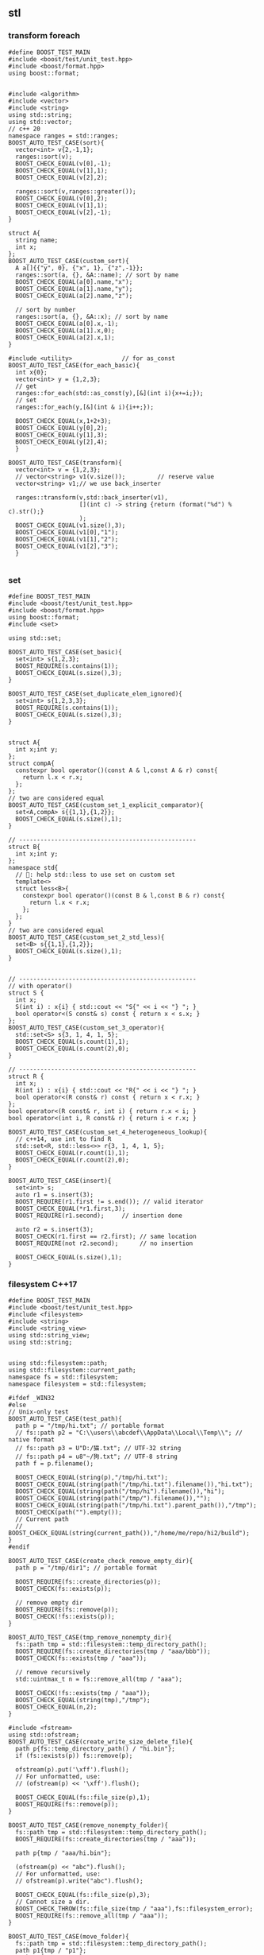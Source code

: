 ** stl
*** transform foreach
#+begin_src c++
  #define BOOST_TEST_MAIN
  #include <boost/test/unit_test.hpp>
  #include <boost/format.hpp>
  using boost::format;


  #include <algorithm>
  #include <vector>
  #include <string>
  using std::string;
  using std::vector;
  // c++ 20
  namespace ranges = std::ranges;
  BOOST_AUTO_TEST_CASE(sort){
    vector<int> v{2,-1,1};
    ranges::sort(v);
    BOOST_CHECK_EQUAL(v[0],-1);
    BOOST_CHECK_EQUAL(v[1],1);
    BOOST_CHECK_EQUAL(v[2],2);

    ranges::sort(v,ranges::greater());
    BOOST_CHECK_EQUAL(v[0],2);
    BOOST_CHECK_EQUAL(v[1],1);
    BOOST_CHECK_EQUAL(v[2],-1);
  }

  struct A{
    string name;
    int x;
  };
  BOOST_AUTO_TEST_CASE(custom_sort){
    A a[]{{"y", 0}, {"x", 1}, {"z",-1}};
    ranges::sort(a, {}, &A::name); // sort by name
    BOOST_CHECK_EQUAL(a[0].name,"x");
    BOOST_CHECK_EQUAL(a[1].name,"y");
    BOOST_CHECK_EQUAL(a[2].name,"z");

    // sort by number
    ranges::sort(a, {}, &A::x); // sort by name
    BOOST_CHECK_EQUAL(a[0].x,-1);
    BOOST_CHECK_EQUAL(a[1].x,0);
    BOOST_CHECK_EQUAL(a[2].x,1);
  }

  #include <utility>              // for as_const
  BOOST_AUTO_TEST_CASE(for_each_basic){
    int x{0};
    vector<int> y = {1,2,3};
    // get
    ranges::for_each(std::as_const(y),[&](int i){x+=i;});
    // set
    ranges::for_each(y,[&](int & i){i++;});

    BOOST_CHECK_EQUAL(x,1+2+3);
    BOOST_CHECK_EQUAL(y[0],2);
    BOOST_CHECK_EQUAL(y[1],3);
    BOOST_CHECK_EQUAL(y[2],4);
    }

  BOOST_AUTO_TEST_CASE(transform){
    vector<int> v = {1,2,3};
    // vector<string> v1(v.size());         // reserve value
    vector<string> v1;// we use back_inserter

    ranges::transform(v,std::back_inserter(v1),
                      [](int c) -> string {return (format("%d") % c).str();}
                      );
    BOOST_CHECK_EQUAL(v1.size(),3);
    BOOST_CHECK_EQUAL(v1[0],"1");
    BOOST_CHECK_EQUAL(v1[1],"2");
    BOOST_CHECK_EQUAL(v1[2],"3");
    }

#+end_src
*** set
#+begin_src c++
  #define BOOST_TEST_MAIN
  #include <boost/test/unit_test.hpp>
  #include <boost/format.hpp>
  using boost::format;
  #include <set>

  using std::set;

  BOOST_AUTO_TEST_CASE(set_basic){
    set<int> s{1,2,3};
    BOOST_REQUIRE(s.contains(1));
    BOOST_CHECK_EQUAL(s.size(),3);
  }

  BOOST_AUTO_TEST_CASE(set_duplicate_elem_ignored){
    set<int> s{1,2,3,3};
    BOOST_REQUIRE(s.contains(1));
    BOOST_CHECK_EQUAL(s.size(),3);
  }


  struct A{
    int x;int y;
  };
  struct compA{
    constexpr bool operator()(const A & l,const A & r) const{
      return l.x < r.x;
    };
  };
  // two are considered equal
  BOOST_AUTO_TEST_CASE(custom_set_1_explicit_comparator){
    set<A,compA> s{{1,1},{1,2}};
    BOOST_CHECK_EQUAL(s.size(),1); 
  }

  // --------------------------------------------------
  struct B{
    int x;int y;
  };
  namespace std{
    // 🦜: help std::less to use set on custom set
    template<>
    struct less<B>{
      constexpr bool operator()(const B & l,const B & r) const{
        return l.x < r.x;
      };
    };
  }
  // two are considered equal
  BOOST_AUTO_TEST_CASE(custom_set_2_std_less){
    set<B> s{{1,1},{1,2}};
    BOOST_CHECK_EQUAL(s.size(),1);
  }


  // --------------------------------------------------
  // with operator()
  struct S {
    int x;
    S(int i) : x{i} { std::cout << "S{" << i << "} "; }
    bool operator<(S const& s) const { return x < s.x; }
  };
  BOOST_AUTO_TEST_CASE(custom_set_3_operator){
    std::set<S> s{3, 1, 4, 1, 5};
    BOOST_CHECK_EQUAL(s.count(1),1);
    BOOST_CHECK_EQUAL(s.count(2),0);
  }

  // --------------------------------------------------
  struct R {
    int x;
    R(int i) : x{i} { std::cout << "R{" << i << "} "; }
    bool operator<(R const& r) const { return x < r.x; }
  };
  bool operator<(R const& r, int i) { return r.x < i; }
  bool operator<(int i, R const& r) { return i < r.x; }

  BOOST_AUTO_TEST_CASE(custom_set_4_heterogeneous_lookup){
    // c++14, use int to find R
    std::set<R, std::less<>> r{3, 1, 4, 1, 5};
    BOOST_CHECK_EQUAL(r.count(1),1);
    BOOST_CHECK_EQUAL(r.count(2),0);
  }

  BOOST_AUTO_TEST_CASE(insert){
    set<int> s;
    auto r1 = s.insert(3);
    BOOST_REQUIRE(r1.first != s.end()); // valid iterator
    BOOST_CHECK_EQUAL(*r1.first,3);
    BOOST_REQUIRE(r1.second);     // insertion done

    auto r2 = s.insert(3);
    BOOST_CHECK(r1.first == r2.first); // same location
    BOOST_REQUIRE(not r2.second);      // no insertion

    BOOST_CHECK_EQUAL(s.size(),1);
  }
#+end_src
*** filesystem C++17
#+begin_src c++
  #define BOOST_TEST_MAIN
  #include <boost/test/unit_test.hpp>
  #include <filesystem>
  #include <string>
  #include <string_view>
  using std::string_view;
  using std::string;


  using std::filesystem::path;
  using std::filesystem::current_path;
  namespace fs = std::filesystem;
  namespace filesystem = std::filesystem;

  #ifdef _WIN32
  #else
  // Unix-only test
  BOOST_AUTO_TEST_CASE(test_path){
    path p = "/tmp/hi.txt"; // portable format
    // fs::path p2 = "C:\\users\\abcdef\\AppData\\Local\\Temp\\"; // native format
    // fs::path p3 = U"D:/猫.txt"; // UTF-32 string
    // fs::path p4 = u8"~/狗.txt"; // UTF-8 string
    path f = p.filename();

    BOOST_CHECK_EQUAL(string(p),"/tmp/hi.txt");
    BOOST_CHECK_EQUAL(string(path("/tmp/hi.txt").filename()),"hi.txt");
    BOOST_CHECK_EQUAL(string(path("/tmp/hi").filename()),"hi");
    BOOST_CHECK_EQUAL(string(path("/tmp/").filename()),"");
    BOOST_CHECK_EQUAL(string(path("/tmp/hi.txt").parent_path()),"/tmp");
    BOOST_CHECK(path("").empty());
    // Current path
    // BOOST_CHECK_EQUAL(string(current_path()),"/home/me/repo/hi2/build");
  }
  #endif

  BOOST_AUTO_TEST_CASE(create_check_remove_empty_dir){
    path p = "/tmp/dir1"; // portable format

    BOOST_REQUIRE(fs::create_directories(p));
    BOOST_CHECK(fs::exists(p));

    // remove empty dir
    BOOST_REQUIRE(fs::remove(p));
    BOOST_CHECK(!fs::exists(p));
  }

  BOOST_AUTO_TEST_CASE(tmp_remove_nonempty_dir){
    fs::path tmp = std::filesystem::temp_directory_path();
    BOOST_REQUIRE(fs::create_directories(tmp / "aaa/bbb"));
    BOOST_CHECK(fs::exists(tmp / "aaa"));

    // remove recursively
    std::uintmax_t n = fs::remove_all(tmp / "aaa");

    BOOST_CHECK(!fs::exists(tmp / "aaa"));
    BOOST_CHECK_EQUAL(string(tmp),"/tmp");
    BOOST_CHECK_EQUAL(n,2);
  }

  #include <fstream>
  using std::ofstream;
  BOOST_AUTO_TEST_CASE(create_write_size_delete_file){
    path p{fs::temp_directory_path() / "hi.bin"};
    if (fs::exists(p)) fs::remove(p);

    ofstream(p).put('\xff').flush();
    // For unformatted, use:
    // (ofstream(p) << '\xff').flush();

    BOOST_CHECK_EQUAL(fs::file_size(p),1);
    BOOST_REQUIRE(fs::remove(p));
  }

  BOOST_AUTO_TEST_CASE(remove_nonempty_folder){
    fs::path tmp = std::filesystem::temp_directory_path();
    BOOST_REQUIRE(fs::create_directories(tmp / "aaa"));

    path p{tmp / "aaa/hi.bin"};

    (ofstream(p) << "abc").flush();
    // For unformatted, use:
    // ofstream(p).write("abc").flush();

    BOOST_CHECK_EQUAL(fs::file_size(p),3);
    // Cannot size a dir.
    BOOST_CHECK_THROW(fs::file_size(tmp / "aaa"),fs::filesystem_error);
    BOOST_REQUIRE(fs::remove_all(tmp / "aaa"));
  }

  BOOST_AUTO_TEST_CASE(move_folder){
    fs::path tmp = std::filesystem::temp_directory_path();
    path p1{tmp / "p1"};
    path p2{tmp / "p2"};

    if (fs::exists(p1)) fs::remove_all(p1);
    if (fs::exists(p2)) fs::remove_all(p2);

    fs::create_directories(p1);
    BOOST_REQUIRE(fs::exists(p1));
    BOOST_REQUIRE(!fs::exists(p2));

    // move the folder
    fs::rename(p1,p2);

    // Now p2 exists, p1 dosen't
    BOOST_REQUIRE(!fs::exists(p1));
    BOOST_REQUIRE(fs::exists(p2));

    // remove dir
    fs::remove_all(p2);
  }

  BOOST_AUTO_TEST_CASE(move_file){
    fs::path tmp = fs::temp_directory_path();
    path f1{tmp / "f1.txt"};
    path f2{tmp / "f2.txt"};

    if (fs::exists(f1)) fs::remove(f1);
    if (fs::exists(f2)) fs::remove(f2);

    ofstream(f1).put('a').flush();
    BOOST_REQUIRE(fs::exists(f1));
    BOOST_REQUIRE(!fs::exists(f2));
    BOOST_CHECK_EQUAL(fs::file_size(f1),1);

    // move the file
    fs::rename(f1,f2);

    // Now f2 exists, f1 dosen't
    BOOST_REQUIRE(!fs::exists(f1));
    BOOST_REQUIRE(fs::exists(f2));
    BOOST_CHECK_EQUAL(fs::file_size(f2),1);

    // remove dir
    fs::remove(f2);
    BOOST_REQUIRE(!fs::exists(f2));
  }


  BOOST_AUTO_TEST_CASE(copy){
    fs::path s = fs::temp_directory_path() / "sandbox";

    fs::create_directories(s / "d1");
    ofstream(s / "d1/f1.txt").put('a').flush();

    const auto copyOptions =
      fs::copy_options::update_existing
      // Replace the existing file only if it is older than the file being
      // copied
      | fs::copy_options::recursive;
    // Recursively copy subdirectories and their content

    std::error_code err;
    // copy dir recursively
    fs::copy(s / "d1",
             s / "d2",
             copyOptions,
             err);

    BOOST_REQUIRE(!bool(err));
    BOOST_CHECK(fs::exists(s / "d2"));
    BOOST_CHECK(fs::exists(s / "d2/f1.txt"));
    BOOST_CHECK(fs::exists(s / "d1"));
    BOOST_CHECK(fs::exists(s / "d1/f1.txt"));
    BOOST_CHECK_EQUAL(fs::file_size(s / "d2/f1.txt"),1);
    BOOST_CHECK_EQUAL(fs::file_size(s / "d1/f1.txt"),1);

    fs::remove_all(s);
  }

  BOOST_AUTO_TEST_CASE(current_dir_parent_path){
    path p = filesystem::current_path();
    BOOST_CHECK_EQUAL(string(p),"/home/me/repo/build-hi2");
    BOOST_CHECK_EQUAL(string(p.parent_path()),"/home/me/repo");
    // BOOST_CHECK_EQUAL(string(p / ".."),"/home/me/repo/build-hi2/..");
    // BOOST_CHECK_EQUAL(string(filesystem::absolute(p / "..")),"/home/me/repo");
    BOOST_CHECK(string(p).starts_with("/home/me/repo"));
  }
#+end_src
*** count
#+begin_src c++
#define BOOST_TEST_MAIN
#include <boost/test/unit_test.hpp>
#include <vector>               // for std::begin
#include <algorithm>        // for count


struct bytes32 {
  uint8_t bytes[32];
};

using std::begin;
using std::end;


BOOST_AUTO_TEST_CASE(test_equal) {
  bytes32 b;
  BOOST_CHECK_EQUAL(sizeof(b),sizeof(b.bytes));
  BOOST_CHECK_EQUAL(sizeof(b),32);
  BOOST_CHECK_EQUAL(sizeof(b.bytes[0]),1);

  for (int i =0;i<32;i++) b.bytes[i]=0x0;
  BOOST_CHECK_EQUAL(std::count(begin(b.bytes),end(b.bytes),0),
                    int{sizeof(b)});
}

#+end_src
*** fill, fill_n, equal, copy_
#+begin_src c++
#define BOOST_TEST_MAIN
#include <boost/test/unit_test.hpp>
// #include <iterator>               // for std::begin, but also included in algorithm
#include <algorithm>            // for std::copy_n, equal, fill, fill_n

using std::begin;
using std::end;
using std::copy_n;
using std::equal;
using std::fill;
using std::fill_n;


BOOST_AUTO_TEST_CASE(test_copy_n) {
  int a[] = {1,2,3};
  int b[] = {0,0,0,0};

  copy_n(begin(a),2,begin(b));
  BOOST_CHECK_EQUAL(b[0],1);
  BOOST_CHECK_EQUAL(b[1],2);
  BOOST_CHECK_EQUAL(b[2],0);
}

BOOST_AUTO_TEST_CASE(t2) {
  int a[] = {1,2,3};
  int b[] = {0,0,0,0};
  int r[] = {1,2,0,0};

  copy_n(begin(a),2,begin(b));
  BOOST_CHECK(equal(begin(r), end(r),begin(b)));
}


BOOST_AUTO_TEST_CASE(test_fill_bytes) {
  uint8_t a[4];fill(begin(a), end(a), 0xff);
  uint8_t b[4] = {0,0,0,0};
  uint8_t r[] = {0,0,0,0}; fill_n(begin(r)+1,2,0xff); // 0,ff,ff,0

  copy_n(begin(a),2,begin(b)+1);
  BOOST_CHECK(equal(begin(r), end(r),begin(b)));
}

#include <numeric>
BOOST_AUTO_TEST_CASE(fill_incresing_value){
  int a[3];
  std::iota(std::begin(a),std::end(a),2);
  // fill value from 2
  BOOST_CHECK_EQUAL(a[0],2);
  BOOST_CHECK_EQUAL(a[1],3);
  BOOST_CHECK_EQUAL(a[2],4);
}

BOOST_AUTO_TEST_CASE(copy_backward){
  int a[3];
  std::iota(std::begin(a),std::end(a),2); // a = {2,3,4}

  int b[6];
  int r[] = {0,0,0,2,3,4};
  fill(std::begin(b),std::end(b),0);

  std::copy_backward(std::begin(a),std::end(a),std::end(b));
  for (int i=0;i<6;i++){
    BOOST_CHECK_EQUAL(b[i],r[i]);
  }
}

#+end_src
*** weak_ptr
#+begin_src c++
#define BOOST_TEST_MAIN
#include <boost/test/unit_test.hpp>
#include <iostream>
#include <memory>

std::weak_ptr<int> p;
using std::shared_ptr;

BOOST_AUTO_TEST_CASE(t1) {
  {
    auto p1 = std::make_shared<int>(123);
    p = p1;
    BOOST_CHECK_EQUAL(p.use_count(),1);
    // how many pointers point to this
    shared_ptr<int> p2 = p.lock();
    BOOST_CHECK(p2);
    BOOST_CHECK_EQUAL(*p2,123);
  }
  // Now p1 is gone
  BOOST_CHECK_EQUAL(p.use_count(),0);
  shared_ptr<int> p2 = p.lock();
  BOOST_CHECK(!p2);
  BOOST_CHECK(p.expired());
}

#+end_src
*** unique_ptr
#+begin_src c++
#define BOOST_TEST_MAIN
#include <boost/test/unit_test.hpp>
#include <memory>

using std::unique_ptr;
using std::make_unique;

int x=0;
struct A {A() {x++;} ~A() {x++;}};
BOOST_AUTO_TEST_CASE(make_unique_ptr) {
  {
    unique_ptr<A> p = make_unique<A>();
  }
  BOOST_CHECK_EQUAL(x,2);
}


/*
  🦜: You cannot pass unique_ptr as argument, because the cp ctor has been
  deliberately deleted... Otherwise it won't be unique would it?

  void f(unique_ptr<int> p) {(*p)++;};
  BOOST_AUTO_TEST_CASE(pass_unique_ptr) {
  {
  unique_ptr<int> p{new int(2)};
  f(p);
  BOOST_CHECK_EQUAL(*p, 3);
  }
  }
 */

#+end_src

*** basic_string
Defined in header <string>
#+begin_src c++
#define BOOST_TEST_MAIN
#include <boost/test/unit_test.hpp>
#include <string>

using bytes = std::basic_string<uint8_t>;
using std::string;


BOOST_AUTO_TEST_CASE(test_1) {
  bytes s{0,1,2,3};

  BOOST_CHECK_EQUAL(s[0],0);
  BOOST_CHECK_NE(s[2],1);
  BOOST_CHECK_EQUAL(&*(s.begin() + 1), &*s.begin() + 1);
  // *& converts iterator to pointer
  BOOST_CHECK_EQUAL(s.data(),&*s.begin());

  // pointer and array class
  BOOST_CHECK_EQUAL(2,s.data()[2]);
  BOOST_CHECK_EQUAL(s.data() + 2,&(s.data()[2]));
  BOOST_CHECK_EQUAL(&s[2],s.data() + 2);

} // BOOST_AUTO_TEST_CASE(test_no_1)

BOOST_AUTO_TEST_CASE(trim_leading_char){
  // Don't init C-string with \x00 (nullchar)
  // The following won't work

  // string s{"\x00\x00\x00\x01"};
  // size_t i = s.find_first_not_of('\x00');
  string s{"aaabc"};
  size_t i = s.find_first_not_of('a');
  BOOST_CHECK_EQUAL(i,3);
  BOOST_CHECK_EQUAL(s.substr(i),"bc");
}


BOOST_AUTO_TEST_CASE(find_first_not_of_bytes){
  string s{"\x01\x01\x01\x02"};
  size_t i = s.find_first_not_of('\x01');
  BOOST_CHECK_EQUAL(i,3);
}

BOOST_AUTO_TEST_CASE(find_first_not_of_bytes_with_null_char){
  string s;

  for (int i=0;i<3;i++)
    s.push_back('\x00');
  s.push_back('\x01');
  s.push_back('\x01');

  size_t i = s.find_first_not_of('\x00');
  BOOST_CHECK_EQUAL(i,3);
  BOOST_CHECK_EQUAL(s.substr(i),"\x01\x01");
}

#+end_src
*** ostream, osstream/istringstream,...
**** to string
#+begin_src c++
  #define BOOST_TEST_MAIN
  #include <boost/test/unit_test.hpp>
  #include <iostream>
  #include <string>
  using std::string;


  BOOST_AUTO_TEST_CASE(parse_obj) {
    std::ostringstream b;
    b << 123;
    string s = b.str();
    BOOST_CHECK_EQUAL(s,"123");
  }

  #include <sstream>
  BOOST_AUTO_TEST_CASE(serl_obj) {
    std::istringstream s(string("1 2 3"));
    int n;
    s >> n;
    BOOST_CHECK_EQUAL(n,1);
  }
#+end_src
**** class hierarchy
+ ios_base
  + basic_ios
    + basic_ostream
    + ostream = basic_ostream<char>
      + basic_ostringstream
      + ostringstream = basic_ostringstream<char>
*** check equal
#+begin_src c++
#define BOOST_TEST_MAIN
#include <boost/test/unit_test.hpp>
#include <string>
#include <bits/stdc++.h>


using bytes = std::basic_string<uint8_t>;

BOOST_AUTO_TEST_CASE(test_1) {
  bytes s{};
  s.reserve(32);
  BOOST_CHECK_EQUAL(std::count(s.begin(),s.end(),0),s.size());
}

BOOST_AUTO_TEST_CASE(test_2) {
  bytes s{1,2,2,3};
  BOOST_CHECK_EQUAL(std::count(s.begin(),s.end(),2),2);
}

BOOST_AUTO_TEST_CASE(test_equal) {
  bytes s{1,2,3};
  bytes s2{1,2,3};
  BOOST_CHECK(std::equal(s.begin(),s.end(),s2.begin()));
}

#+end_src
*** std::optional
#+begin_src c++
#define BOOST_TEST_MAIN
#include <boost/test/unit_test.hpp>
#include <string>
#include <optional>


using std::string;
std::optional<string> f(bool b) {
  if (b) return "123";
  return {};
}

BOOST_AUTO_TEST_CASE(test_1) {
  auto x = f(true);
  auto y = f(false);

  BOOST_CHECK(x);
  BOOST_CHECK_EQUAL(x.value(),string("123"));
  BOOST_CHECK_EQUAL(*x,x.value());

  BOOST_CHECK(!y);
  BOOST_CHECK_EQUAL(y.value_or("456"),string("456"));
}

#+end_src
*** std::function
#+begin_src c++
#define BOOST_TEST_MAIN
#include <boost/test/unit_test.hpp>
#include <functional>

using std::function;

int f(){return 123;}
int f1(int i){return i;}

struct f2 { //callable object
  int i = 456;
  int operator()(void) const{return this->i;}
};


BOOST_AUTO_TEST_CASE(test_1) {
  function<int(void)> x = f;
  function<int(void)> x1 = std::bind(f1,234);
  function<int(void)> x2 = [](){return 345;}; // store lambda
  function<int(void)> x3 = f2();

  BOOST_CHECK_EQUAL(123,x());
  BOOST_CHECK_EQUAL(234,x1());
  BOOST_CHECK_EQUAL(345,x2());
  BOOST_CHECK_EQUAL(456,x3());
}

#+end_src
*** hash
#+begin_src c++
#define BOOST_TEST_MAIN
#include <boost/test/unit_test.hpp>
#include <functional>           // for hash
#include <string>

using std::hash;
using std::string;


BOOST_AUTO_TEST_CASE(test_1) {
  hash<string> H;
  string s{"aaa"},s1{"bbb"},s2{"aaa"};
  size_t h{H(s)}, h1{H(s1)},h2{H(s2)};

  BOOST_CHECK_NE(h,h1);
  BOOST_CHECK_EQUAL(h,h2);
}
#+end_src
*** std::priority_queue
#+begin_src c++
#define BOOST_TEST_MAIN
#include <boost/test/unit_test.hpp>
#include <functional>           // std::greater
#include <queue>
#include <vector>

#include <algorithm>
#include <random>


using std::priority_queue;
using std::vector;
using std::greater;
using std::less;


BOOST_AUTO_TEST_CASE(test_std_greater) {
  greater<int> g;               // a function object
  less<int> l;               // a function object
  BOOST_CHECK(g(2,1));
  BOOST_CHECK(!g(1,2));
  BOOST_CHECK(l(1,2));
}

BOOST_AUTO_TEST_CASE(test_1) {
  priority_queue<int,vector<int>,less<int>> q;

  // a random vector
  vector<int> v{1,3,2};
  // std::random_device rd;
  // std::mt19937 g(rd());
  // std::shuffle(v.begin(),v.end(),g);

  for (auto i : v){
    q.push(i);                  // sorted internally
  }
  BOOST_CHECK_EQUAL(q.top(),3); q.pop();
  BOOST_CHECK_EQUAL(q.top(),2); q.pop();
  BOOST_CHECK_EQUAL(q.top(),1);
}

#+end_src

*** Vector
**** init
#+begin_src c++
// CPP program to initialize a vector like
// an array.
#include <iostream>
#include <vector>
using namespace std;

int main()
{
	vector<int> vect{ 10, 20, 30 };

	for (int x : vect)
		cout << x << " ";

	return 0;
}

#+end_src
**** erase
#+BEGIN_SRC c++
// erasing from vector

#include <iostream>
#include <vector>
using std::cout;

#define SHOW std::cout << "myvector contains:"; \
  for (unsigned i=0; i<myvector.size(); ++i)    \
    std::cout << ' ' << myvector[i];            \
  std::cout << '\n'

int main ()
{
  std::vector<int> myvector;

  // set some values (from 1 to 10)
  for (int i=1; i<=10; i++) myvector.push_back(i);
  SHOW;

  cout << "erase the 6th element: \n";
  myvector.erase (myvector.begin()+5);
  SHOW;

  cout << "erase the first 3 elements: \n";
  myvector.erase (myvector.begin(),myvector.begin()+3);
  SHOW;


  return 0;
}

#+END_SRC
**** toString
#+begin_src c++

#ifdef _WIN32
#include <Windows.h>
#else
#include <unistd.h>
#endif

#include <cstdio>
#include <iostream>
#include <string>
#include <stack>
#include <vector>

using std::string;
using std::vector;
using std::cout;


// convert to vector to string
#include <sstream>
string v2s(vector<int> vec){
  // the vector-to-string
  std::stringstream ss;
  for(int i =0;i<vec.size();i++)
    { if(i != 0)
        { ss<<", ";
        }
      ss<< vec[i];
    }
  return ss.str();
}

#include <algorithm>            // for std::reverse
using std::reverse;
class Solution {
public:
  void nextPermutation(vector<int>& nums) {
    int L = nums.size();
    for (int i=L-2;i>-1;i--){
      if (nums[i] < nums[i+1]){
        int j = i + 1;

        while (j < (L - 1) && (nums[j+1] > nums[i])){
          j++;
        }

        int temp = nums[i];
        nums[i] = nums[j];
        nums[j] = temp;


        // Reverse the tail-values
        // j = 1;
        // while((L - j) - (i+j) > 0){
        //   temp = nums[i+j];
        //   nums[i+j] = nums[L-j];
        //   nums[L-j] = temp;
        //   j++;
        // }
        reverse(nums.begin()+i+1, nums.end());

        return;
      }
    }

    reverse(nums.begin(),nums.end());
  }
};

int main(int argc, char *argv[]){
  Solution S;

  vector<int> nums{3,2,1};
  vector<int> nums2{1,2,3};

  S.nextPermutation(nums);
  printf("Should be %s \n it's %s \n", v2s(nums).c_str(), v2s(nums2).c_str());


  return 0;
}

#+end_src
**** iterator and distance
#+begin_src c++
  #include <cstdio>
  #include <vector>

  using std::vector;

  int main(){
    vector<int> v({1,2,3});

    auto p1 = v.begin();
    auto p2 = v.end();
    printf("*p1 is %d\n",*p1);//1
    printf("*(p2 - 1) is %d\n",*(p2 - 1)); // 3
    // Note: long int
    printf("*(p2 - p1) is %ld\n",p2 - p1); // 3
  }

#+end_src
**** find
#+begin_src c++
// CPP program to illustrate
// std::find
// CPP program to illustrate
// std::find
#include<bits/stdc++.h>

int main ()
{
	std::vector<int> vec { 10, 20, 30, 40 };
	// Element to be searched
	int ser = 30;

	// std::find function call
	std::vector<int>::iterator it =  std::find (vec.begin(), vec.end(), ser);
	if (it != vec.end())
    {
      std::cout << "Element " << ser <<" found at position : " ;
      std::cout << it - vec.begin() << " (counting from zero) \n" ;
    }
	else
		std::cout << "Element not found.\n\n";

	return 0;
}
// Output: 
// Original vector : 10 20 30 40
// Element 30 found at position : 2 (counting from zero)

#+end_src
*** List
**** basic
#+begin_src c++
#include <algorithm>
#include <iostream>
#include <list>
 
int main()
{
  // Create a list containing integers
  std::list<int> l = { 7, 5, 16, 8 };
 
  // Add an integer to the front of the list
  l.push_front(25);
  // Add an integer to the back of the list
  l.push_back(13);
 
  // Insert an integer before 16 by searching
  auto it = std::find(l.begin(), l.end(), 16);
  if (it != l.end()) {
    l.insert(it, 42);
  }
 
  // Print out the list
  std::cout << "l = { ";
  for (int n : l) {
    std::cout << n << ", ";
  }
  std::cout << "};\n";
}

#+end_src
**** random access
#+BEGIN_SRC c++
// list::begin
#include <iostream>
#include <list>

int main ()
{
  int myints[] = {75,23,65,42,13};
  std::list<int> mylist (myints,myints+5);

  std::cout << "mylist contains:";
  for (std::list<int>::iterator it=mylist.begin(); it != mylist.end(); ++it)
    std::cout << ' ' << *it;

  std::cout << '\n';

  return 0;
}
#+END_SRC
*** map
**** basic
   #+begin_src c++
/**
 * @file umap.cpp
 * @author Jianer Cong
 * @brief unordered map basic
 */

#include <unordered_map>
#include <iostream>

using std::cout;
using std::unordered_map;
using std::endl;


typedef unordered_map<int,const char*> umap;

int main(int argc, char *argv[]){
  umap m = {
            { 1 , "one"},
            {2, "two"}
  };

  cout << "Map contents are\n";
  for (const auto& [k, v] : m){
    cout << "Key " << k << " Value " << v << endl;
  }

  // Insert some value
  m.insert({3,"three"});
  m.insert({
            {4,"four"}, {5,"five"}
    });

  m.emplace(4,"NO");
  // Will not insert, since already exits/
  m.emplace(6,"six");

  cout << "Now the contents are:\n";
  for (const auto& p : m){
    cout << "\t"<< p.first << " : " << p.second << endl;
  }

  cout << "After erase one:\n";
  m.erase(1);

  for (const auto& p : m){
    cout << "\t"<< p.first << " : " << p.second << endl;
  }
  return 0;
  }

   #+end_src
**** caveat: [] access create member
#+begin_src c++
#define BOOST_TEST_MAIN
#include <boost/test/unit_test.hpp>
#include <unordered_map>

using std::unordered_map;
struct A {int a;};
BOOST_AUTO_TEST_CASE(test_1) {
  unordered_map<int,A> m;
  m[1].a = 123;                 // a new A is created
  BOOST_CHECK_EQUAL(m[1].a, 123);
} // BOOST_AUTO_TEST_CASE(test_no_1)

#+end_src
*** time
**** sleep and check
#+begin_src c++
  #define BOOST_TEST_MAIN
  #include <boost/test/unit_test.hpp>
  #include <chrono>
  #include <thread>


  using namespace std::chrono;
  BOOST_AUTO_TEST_CASE(test_1) {
    milliseconds m{1000};         // 1 sec
    m *= 2;
    BOOST_CHECK_EQUAL(m.count(),2000);
  }

  BOOST_AUTO_TEST_CASE(test_convert_to_sec) {
    milliseconds m{1000};         // 1 sec
    int sec = m.count() * milliseconds::period::num /
      milliseconds::period::den;
    BOOST_CHECK_EQUAL(sec,1);
  }

  BOOST_AUTO_TEST_CASE(test_time_sth) {
    time_point<system_clock> start, end;
    start = system_clock::now();

    using namespace std::chrono_literals;
    std::this_thread::sleep_for(3000ms); // sleep for 3sec

    end = system_clock::now();
    duration<double> elapsed_seconds = end - start;
    double s = elapsed_seconds.count();

    BOOST_CHECK(s > 2 && s < 4);  // slept for 3sec
  }

  using std::chrono::high_resolution_clock;
  using std::chrono::time_point;
  using std::chrono::duration_cast;
  using std::chrono::duration;
  BOOST_AUTO_TEST_CASE(default_time_point) {
    // using Clock= std::chrono::high_resolution_clock;
    // using TimePoint = std::chrono::time_point<Clock>;

    time_point<high_resolution_clock> p;                  // default value
    high_resolution_clock::duration d = p.time_since_epoch();

    using std::chrono::milliseconds;
    milliseconds s = std::chrono::duration_cast<milliseconds>(d);

    duration<long,std::micro> s2 = s; // ms to mus
    int i = s.count();

    BOOST_CHECK_EQUAL(i,0);
    BOOST_CHECK_EQUAL(s2.count(),0);
  }

  BOOST_AUTO_TEST_CASE(add_duration){
    using std::chrono::days;
    time_point<high_resolution_clock> p = high_resolution_clock::now();                  // default value
    time_point<high_resolution_clock> p2 = p + days(2);
    high_resolution_clock::duration d = p2 - p;
    days s = std::chrono::duration_cast<days>(d);
    /*by default use clocks duration, but we can specify it here*/

    BOOST_CHECK_EQUAL(s.count(),2);
  }
#+end_src
*** sleep
**** sleep
#+begin_src c++
#include <iostream>
#include <chrono>
#include <thread>
 
int main()
{
    using namespace std::chrono_literals;
 
    std::cout << "Hello waiter\n" << std::flush;
 
    const auto start = std::chrono::high_resolution_clock::now();
    std::this_thread::sleep_for(2000ms);
    const auto end = std::chrono::high_resolution_clock::now();
    const std::chrono::duration<double, std::milli> elapsed = end - start;
 
    std::cout << "Waited " << elapsed << '\n';
}
#+end_src
*** structure binding from struct
#+begin_src c++

#include <bits/stdc++.h>
using namespace std;
  
struct Point
{
    int x;
    int y;
};
  
// Driver code
int main( )
{
    Point p = { 1,2 };
      
    // Structure binding
    auto[ x_coord, y_coord ] = p;
      
    cout << "X Coordinate : " << x_coord << endl;
    cout << "Y Coordinate : " << y_coord << endl;
      
    return 0;
}
#+end_src
*** tuple and structure binding
#+begin_src c++

include<tuple> // for tuple
using std::tuple;
using std::make_tuple;
tuple<int,string_view> f(){
  return make_tuple(123,"abc");
}
BOOST_AUTO_TEST_CASE(binding){
  auto [x,y] = f();
  BOOST_CHECK_EQUAL(x,123);
  BOOST_CHECK_EQUAL(y,"abc");
}

#+end_src
*** thread
**** id
#+begin_src c++
13   std::string id() {
14      std::ostringstream out;
15      out << std::this_thread::get_id();
16      return out.str();
17   }
#+end_src

* End
# Local Variables:
# org-what-lang-is-for: "c++"
# End:
